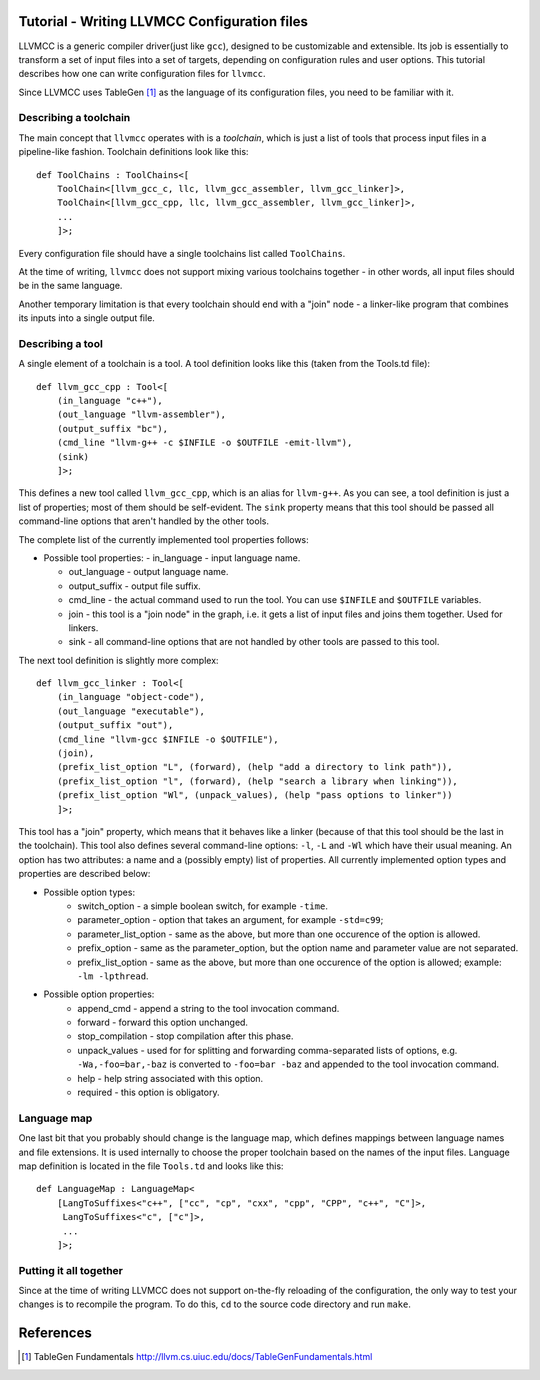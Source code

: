 Tutorial - Writing LLVMCC Configuration files
=============================================

LLVMCC is a generic compiler driver(just like ``gcc``), designed to be
customizable and extensible. Its job is essentially to transform a set
of input files into a set of targets, depending on configuration rules
and user options. This tutorial describes how one can write
configuration files for ``llvmcc``.

Since LLVMCC uses TableGen [1]_ as the language of its configuration
files, you need to be familiar with it.

Describing a toolchain
----------------------

The main concept that ``llvmcc`` operates with is a *toolchain*, which
is just a list of tools that process input files in a pipeline-like
fashion. Toolchain definitions look like this::

   def ToolChains : ToolChains<[
       ToolChain<[llvm_gcc_c, llc, llvm_gcc_assembler, llvm_gcc_linker]>,
       ToolChain<[llvm_gcc_cpp, llc, llvm_gcc_assembler, llvm_gcc_linker]>,
       ...
       ]>;

Every configuration file should have a single toolchains list called
``ToolChains``.

At the time of writing, ``llvmcc`` does not support mixing various
toolchains together - in other words, all input files should be in the
same language.

Another temporary limitation is that every toolchain should end with a
"join" node - a linker-like program that combines its inputs into a
single output file.

Describing a tool
-----------------

A single element of a toolchain is a tool. A tool definition looks
like this (taken from the Tools.td file)::

  def llvm_gcc_cpp : Tool<[
      (in_language "c++"),
      (out_language "llvm-assembler"),
      (output_suffix "bc"),
      (cmd_line "llvm-g++ -c $INFILE -o $OUTFILE -emit-llvm"),
      (sink)
      ]>;

This defines a new tool called ``llvm_gcc_cpp``, which is an alias for
``llvm-g++``. As you can see, a tool definition is just a list of
properties; most of them should be self-evident. The ``sink`` property
means that this tool should be passed all command-line options that
aren't handled by the other tools.

The complete list of the currently implemented tool properties follows:

* Possible tool properties:
  - in_language - input language name.

  - out_language - output language name.

  - output_suffix - output file suffix.

  - cmd_line - the actual command used to run the tool. You can use
    ``$INFILE`` and ``$OUTFILE`` variables.

  - join - this tool is a "join node" in the graph, i.e. it gets a
    list of input files and joins them together. Used for linkers.

  - sink - all command-line options that are not handled by other
    tools are passed to this tool.

The next tool definition is slightly more complex::

  def llvm_gcc_linker : Tool<[
      (in_language "object-code"),
      (out_language "executable"),
      (output_suffix "out"),
      (cmd_line "llvm-gcc $INFILE -o $OUTFILE"),
      (join),
      (prefix_list_option "L", (forward), (help "add a directory to link path")),
      (prefix_list_option "l", (forward), (help "search a library when linking")),
      (prefix_list_option "Wl", (unpack_values), (help "pass options to linker"))
      ]>;

This tool has a "join" property, which means that it behaves like a
linker (because of that this tool should be the last in the
toolchain). This tool also defines several command-line options: ``-l``,
``-L`` and ``-Wl`` which have their usual meaning. An option has two
attributes: a name and a (possibly empty) list of properties. All
currently implemented option types and properties are described below:

* Possible option types:
   - switch_option - a simple boolean switch, for example ``-time``.

   - parameter_option - option that takes an argument, for example ``-std=c99``;

   - parameter_list_option - same as the above, but more than one
     occurence of the option is allowed.

   - prefix_option - same as the parameter_option, but the option name
     and parameter value are not separated.

   - prefix_list_option - same as the above, but more than one
     occurence of the option is allowed; example: ``-lm -lpthread``.

* Possible option properties:
   - append_cmd - append a string to the tool invocation command.

   - forward - forward this option unchanged.

   - stop_compilation - stop compilation after this phase.

   - unpack_values - used for for splitting and forwarding
     comma-separated lists of options, e.g. ``-Wa,-foo=bar,-baz`` is
     converted to ``-foo=bar -baz`` and appended to the tool invocation
     command.

   - help - help string associated with this option.

   - required - this option is obligatory.

Language map
------------

One last bit that you probably should change is the language map,
which defines mappings between language names and file extensions. It
is used internally to choose the proper toolchain based on the names
of the input files. Language map definition is located in the file
``Tools.td`` and looks like this::

    def LanguageMap : LanguageMap<
        [LangToSuffixes<"c++", ["cc", "cp", "cxx", "cpp", "CPP", "c++", "C"]>,
         LangToSuffixes<"c", ["c"]>,
         ...
        ]>;


Putting it all together
-----------------------

Since at the time of writing LLVMCC does not support on-the-fly
reloading of the configuration, the only way to test your changes is
to recompile the program. To do this, ``cd`` to the source code
directory and run ``make``.

References
==========

.. [1] TableGen Fundamentals
       http://llvm.cs.uiuc.edu/docs/TableGenFundamentals.html

